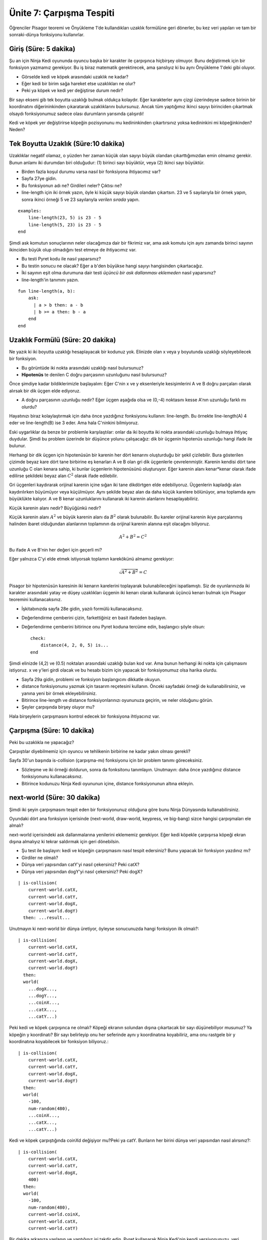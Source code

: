 Ünite 7: Çarpışma Tespiti
=============================

Öğrenciler Pisagor teoremi ve Önyükleme 1'de kullandıkları uzaklık formülüne geri dönerler, bu kez veri yapıları ve tam bir sonraki-dünya fonksiyonu kullanırlar.

Giriş (Süre: 5 dakika)
----------------------
Şu an için Ninja Kedi oyununda oyuncu başka bir karakter ile çarpışınca hiçbirşey olmuyor. Bunu değiştirmek için bir fonksiyon yazmamız gerekiyor. Bu iş biraz matematik gerektirecek, ama şanslıyız ki bu aynı Önyükleme 1'deki gibi oluyor.

.. image:: images/unite7_pict_2.png
    :align: right

* Görselde kedi ve köpek arasındaki uzaklık ne kadar?
* Eğer kedi bir birim sağa hareket etse uzaklıkları ne olur?
* Peki ya köpek ve kedi yer değiştirse durum nedir?

Bir sayı ekseni gib tek boyutta uzaklığı bulmak oldukça kolaydır. Eğer karakterler aynı çizgi üzerindeyse sadece birinin bir koordinatını diğerininkinden çıkaratarak uzaklıklarını bulursunuz. Ancak tüm yaptığımız ikinci sayıyı birinciden çıkartmak olsaydı fonksiyonumuz sadece olası durumların yarısında çalışırdı!

Kedi ve köpek yer değiştirirse köpeğin pozisyonunu mu kedininkinden çıkartırsınız yoksa kedininkini mi köpeğinkinden? Neden?

Tek Boyutta Uzaklık (Süre:10 dakika)
-------------------------------------
Uzaklıklar negatif olamaz, o yüzden her zaman küçük olan sayıyı büyük olandan çıkarttığımızdan emin olmamız gerekir. Bunun anlamı iki durumdan biri olduğudur: (1) birinci sayı büyüktür, veya (2) ikinci sayı büyüktür. 

* Birden fazla koşul durumu varsa nasıl bir fonksiyona ihtiyacımız var?
* Sayfa 27ye gidin.
* Bu fonksiyonun adı ne? Girdileri neler? Çıktısı ne?
* line-length için iki örnek yazın, öyle ki küçük sayıyı büyük olandan çıkartsın. 23 ve 5 sayılarıyla bir örnek yapın, sonra ikinci örneği 5 ve 23 sayılarıyla *verilen sırada* yapın.

::
	    
	examples:
	    line-length(23, 5) is 23 - 5
	    line-length(5, 23) is 23 - 5
	end

Şimdi ask komutun sonuçlarının neler olacağımıza dair bir fikrimiz var, ama ask komutu için aynı zamanda birinci sayının ikinciden büyük olup olmadığını test etmeye de ihtiyacımız var. 

* Bu testi Pyret kodu ile nasıl yaparsınız?
* Bu testin sonucu ne olacak? Eğer a b'den büyükse hangi sayıyı hangisinden çıkartacağız.
* İki sayının eşit olma durumuna dair testi *üçüncü bir ask dallanması eklemeden* nasıl yaparsınız?
* line-length'in tanımını yazın.

::

	fun line-length(a, b):
	    ask:
	      | a > b then: a - b
	      | b >= a then: b - a
	    end
	end

Uzaklık Formülü (Süre: 20 dakika)
---------------------------------
Ne yazık ki iki boyutta uzaklığı hesaplayacak bir kodunuz yok. Elinizde olan x veya y boyutunda uzaklığı söyleyebilecek bir fonksiyon.

.. image:: images/unite7_pict_3.png
    :align: right


* Bu görüntüde iki nokta arasındaki uzaklığı nasıl bulursunuz?
* **Hipotenüs** te denilen C doğru parçasının uzunluğunu nasıl bulursunuz?

Önce şimdiye kadar bildiklerimizle başlayalım: Eğer C'nin x ve y eksenleriyle kesişimlerini A ve B doğru parçaları olarak alırsak bir dik üçgen elde ediyoruz.

* A doğru parçasının uzunluğu nedir? Eğer üçgen aşağıda olsa ve (0,-4) noktasını kesse A'nın uzunluğu farklı mı olurdu?

Hayatınızı biraz kolaylaştırmak için daha önce yazdığınız fonksiyonu kullanın: line-length. Bu örnekte line-length(A) 4 eder ve line-length(B) ise 3 eder. Ama hala C'ninkini bilmiyoruz.

Eski uygarlıklar da benze bir problemle karşılaştılar: onlar da iki boyutta iki nokta arasındaki uzunluğu bulmaya ihtiyaç duydular. Şimdi bu problem üzerinde bir düşünce yolunu çalışacağız: dik bir üçgenin hipotenüs uzunluğu hangi ifade ile bulunur.

.. image:: images/unite7_pict_4.png
    :align: right

Herhangi bir dik üçgen için hipotenüsün bir karenin her dört kenarını oluşturduğu bir şekil çizilebilir. Bura gösterilen çizimde beyaz kare dört tane birbirine eş kenarları A ve B olan gri dik üçgenlerle çevrelenmiştir. Karenin kendisi dört tane uzunluğu C olan kenara sahip, ki bunlar üçgenlerin hipotenüsünü oluşturuyor. Eğer karenin alanı kenar*kenar olarak ifade edilirse şekildeki beyaz alan :math:`C^2` olarak ifade edilebilir.

.. image:: images/Pythag_anim.gif
    :align: right

Gri üçgenleri kaydırarak orijinal karenin içine sığan iki tane dikdörtgen elde edebiliyoruz. Üçgenlerin kapladığı alan kaydırılırken büyümüyor veya küçülmüyor. Aynı şekilde beyaz alan da daha küçük karelere bölünüyor, ama toplamda aynı büyüklükte kalıyor. A ve B kenar uzunluklarını kullanarak iki karenin alanlarını hesaplayabiliriz.

Küçük karenin alanı nedir? Büyüğünkü nedir?


.. image:: images/unite7_pict_5.png
    :align: right

Küçük karenin alanı :math:`A^2` ve  büyük karenin alanı da :math:`B^2` olarak bulunabilir. Bu kareler orijinal karenin ikiye parçalanmış halinden ibaret olduğundan alanlarının toplamının da orijinal karenin alanına eşit olacağını biliyoruz. 

.. math::

        A^2+B^2=C^2

Bu ifade A ve B'nin her değeri için geçerli mi?

Eğer yalnızca C'yi elde etmek istiyorsak toplamın karekökünü almamız gerekiyor:

.. math::

        \sqrt{A^2+B^2}=C

Pisagor bir hipotenüsün karesinin iki kenarın karelerini toplayarak bulunabileceğini ispatlamıştı. Siz de oyunlarınızda iki karakter arasındaki yatay ve düşey uzaklıkları üçgenin iki kenarı olarak kullanarak üçüncü kenarı bulmak için Pisagor teoremini kullanacaksınız.

* İşkitabınızda sayfa 28e gidin, yazılı formülü kullanacaksınız.
* Değerlendirme çemberini çizin, farkettiğiniz en basit ifadeden başlayın.
* Değerlendirme çemberini bitirince onu Pyret koduna tercüme edin, başlangıcı şöyle olsun::

	check:
	    distance(4, 2, 0, 5) is...
	end

Şimdi elinizde (4,2) ve (0.5) noktaları arasındaki uzaklığı bulan kod var. Ama bunun herhangi iki nokta için çalışmasını istiyoruz. x ve y'leri girdi olacak ve bu hesabı bizim için yapacak bir fonksiyonumuz olsa harika olurdu.

* Sayfa 29a gidin, problemi ve fonksiyon başlangıcını dikkatle okuyun.
* distance fonksiyonunu yazmak için tasarım reçetesini kullanın. Önceki sayfadaki örneği de kullanabilirsiniz, ve yanına yeni bir örnek ekleyebilirsiniz.
* Bitirince line-length ve distance fonksiyonlarınızı oyununuza geçirin, ve neler olduğunu görün. 
* Şeyler çarpışında birşey oluyor mu?

Hala birşeylerin çarpışmasını kontrol edecek bir fonksiyona ihtiyacınız var.

Çarpışma (Süre: 10 dakika)
--------------------------
Peki bu uzaklıkla ne yapacağız?

Çarpıştılar diyebilmemiz için oyuncu ve tehlikenin birbirine ne kadar yakın olması gerekli?

Sayfa 30'un başında is-collision (çarpışma-mı) fonksiyonu için bir problem  tanımı göreceksiniz.

* Sözleşme ve iki örneği doldurun, sonra da fonksitonu tanımlayın. Unutmayın: daha önce yazdığınız distance fonksiyonunu kullanacaksınız.
* Bitirince kodunuzu Ninja Kedi oyununun içine, distance fonksiyonunun altına ekleyin.

next-world (Süre: 30 dakika)
-----------------------------
Şimdi iki şeyin çarpışmasını tespit eden bir fonksiyonunuz olduğuna göre bunu Ninja Dünyasında kullanabilirsiniz.

Oyundaki dört ana fonksiyon içerisinde (next-world, draw-world, keypress, ve big-bang) sizce hangisi çarpışmaları ele almalı?

next-world içerisindeki ask dallanmalarına yenilerini eklememiz gerekiyor. Eğer kedi köpekle çarpışırsa köpeği ekran dışına almalıyız ki tekrar saldırmak için geri dönebilsin.

* Şu test ile başlayın: kedi ve köpeğin çarpışmasını nasıl tespit edersiniz? Bunu yapacak bir fonksiyon yazdınız mı?
* Girdiler ne olmalı?
* Dünya veri yapısından catY'yi nasıl çekersiniz? Peki catX?
* Dünya veri yapısından dogY'yi nasıl çekersiniz? Peki dogX?

::

	| is-collision(
	    current-world.catX,
	    current-world.catY,
	    current-world.dogX,
	    current-world.dogY)
	  then: ...result...

Unutmayın ki next-world bir dünya üretiyor, öyleyse sonucunuzda hangi fonksiyon ilk olmalı?::

	| is-collision(
	    current-world.catX,
	    current-world.catY,
	    current-world.dogX,
	    current-world.dogY)
	  then:
	  world(
	    ...dogX...,
	    ...dogY...,
	    ...coinX...,
	    ...catX...,
	    ...catY...)

Peki kedi ve köpek çarpışınca ne olmalı? Köpeği ekranın solundan dışına çıkartacak bir sayı düşünebiliyor musunuz? Ya köpeğin y koordinatı? Bir sayı belirleyip onu her seferinde aynı y koordinatına koyabiliriz, ama onu rastgele bir y koordinatına koyabilecek bir fonksiyon biliyoruz.::
 
	| is-collision(
	    current-world.catX,
	    current-world.catY,
	    current-world.dogX,
	    current-world.dogY)
	  then:
	  world(
	    -100,
	    num-random(480),
	    ...coinX...,
	    ...catX...,
	    ...catY...)

Kedi ve köpek çarpıştığında coinXd değişiyor mu?Peki ya catY. Bunların her birini dünya veri yapısından nasıl alırsınız?::


	| is-collision(
	    current-world.catX,
	    current-world.catY,
	    current-world.dogX,
	    400)
	  then:
	  world(
	    -100,
	    num-random(480),
	    current-world.coinX,
	    current-world.catX,
	    current-world.catY)

Bir dakika arkanıza yaslanın ve yaptığınız işi takdir edin. Pyret kullanarak Ninja Kedi'nin kendi versiyonunuzu, veri yapılarınızı, ve karmaşık fonksiyonlarınızı yarattınız. Bu oyun şu an için bile Önyükleme 1'dekinden daha gelişkin ve onu sıfırdan oluşturdunuz! Artık bir oyun Pyret ile nasıl yaratılır bilgisine sahip olduğunuza göre kendi oyununuzu düşünmenin zamanı geldi.

Oyun için beyin fırtınası (Süre: 15 dakika)
----------------------------------------------
Artık NinjaKedi için gereken işleri gördüğünüze göre karmaşık bir oyun yaratmak için neler lazım biliyorsunuzç Bir sonraki egzersiz için kendi oyununuzun en basit halini düşünmeye çalışın. Bunu yaptıktan sonra daha ileri özellikleri eklersiniz. Kaç tane karakteriniz olacak ve dünyanızda neler yer alacak? Skoru veya karakterin koordinatlarını takip etmek için sayıları kullanabilirsiniz. Dünyanınzda bir resim olabilir, böylece karakterinizin görünümü değişebilir ya da skor belirli bir düzeye gelince arkaplanı değiştirebilirsiniz. Bir kez basit bir oyun ortaya çıkartınca daha fazla özellik eklemek kolaydır.

* işkitabınızda sayfa 31e gidin.
* Oyununuzun başlayınca nasıl görüneceğini çizin, sonra da kullanıcı bir eylem yapmaksızın bir saniye sonra nasıl görüneceğini çizin. Neler kendi kendine hareket ediyor?
* Tabloya oyununuz için gerekli resimleri listeleyin.
* Sayfanın altında bir andan ötekine değişen şeyleri listeleyin. Dünya veri yapınızda neleri takip etmeniz gerekecek? Bir şey hareket ediyorsa onun x, y, veya her iki koordinatını birden takip etmek gerekir. Değişen bir skor da olacak mı?

Değişen şeylerin bir listesini yaptıktan sonra onları bir World veri yapısına dönüştürme zamanı.

* İşkitabınızda sayfa 32ye gidin, ve ikinci tabloya değişebilen şeyler olarak yazdıklarınızı kullanarak World veri yapınzı oluşturun.
* Dünya veri yapınızın altında worldA ve worldB diye iki örnek oluşturun.
* Son olarak worldA'nın alanlarına ulaşmak için gerekli nokta-erişimlerini yazın.
